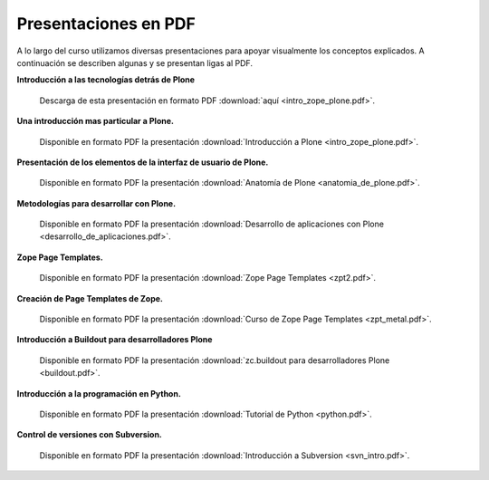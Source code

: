 .. -*- coding: utf-8 -*-

=====================
Presentaciones en PDF
=====================

.. tag:: Laminas en PDF de charlas/talleres
    :tag: slideshare slides pdf presentaciones laminas charlas talleres

A lo largo del curso utilizamos diversas presentaciones para apoyar
visualmente los conceptos explicados. A continuación se describen algunas y
se presentan ligas al PDF.


**Introducción a las tecnologías detrás de Plone**
    
    .. slide:: http://www.slideshare.net/lcaballero/introduccin-a-plone-y-zope
    
    Descarga de esta presentación en formato PDF :download:`aquí <intro_zope_plone.pdf>`.

**Una introducción mas particular a Plone.**
    
    .. slide:: http://www.slideshare.net/r0ver/introduccin-al-desarrollo-en-plone-presentation
    
    Disponible en formato PDF la presentación :download:`Introducción a Plone <intro_zope_plone.pdf>`.

**Presentación de los elementos de la interfaz de usuario de Plone.**
    
    .. slide:: http://www.slideshare.net/r0ver/anatomia-de-plone
    
    Disponible en formato PDF la presentación :download:`Anatomía de Plone <anatomia_de_plone.pdf>`.

**Metodologías para desarrollar con Plone.**
    
    .. slide:: http://www.slideshare.net/codesyntax/desarrollo-aplicaciones-plone-presentation-845673
    
    Disponible en formato PDF la presentación :download:`Desarrollo de aplicaciones con Plone <desarrollo_de_aplicaciones.pdf>`.

**Zope Page Templates.**
    
    .. slide:: http://www.slideshare.net/codesyntax/zope-page-templates-presentation
    
    Disponible en formato PDF la presentación :download:`Zope Page Templates <zpt2.pdf>`.

**Creación de Page Templates de Zope.**
    
    .. slide:: http://www.slideshare.net/r0ver/curso-zope-page-templates-y-metal
    
    Disponible en formato PDF la presentación :download:`Curso de Zope Page Templates <zpt_metal.pdf>`.

**Introducción a Buildout para desarrolladores Plone**
    
    .. slide:: http://www.slideshare.net/r0ver/zcbuildout-para-desarrolladores-plone-248811
    
    Disponible en formato PDF la presentación :download:`zc.buildout para desarrolladores Plone <buildout.pdf>`.

**Introducción a la programación en Python.**
    
    .. slide:: http://www.slideshare.net/r0ver/introduccion-a-python-por-facundo-batista-185662
    
    Disponible en formato PDF la presentación :download:`Tutorial de Python <python.pdf>`.

**Control de versiones con Subversion.**
    
    .. slide:: http://www.slideshare.net/pavlom/subversion-la-tortuga-y-sus-documentos
    
    Disponible en formato PDF la presentación :download:`Introducción a Subversion <svn_intro.pdf>`.
    

.. seealso:: 
    Toda la documentación de Plone en Español de este sitio esta disponible en formato 
    PDF, HTML, epub `aquí <../download.html>`_.